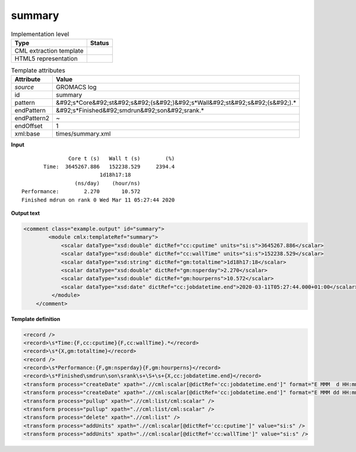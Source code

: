 .. _summary-d3e27724:

summary
=======

.. table:: Implementation level

   +----------------------------------------------------------------------------------------------------------------------------+----------------------------------------------------------------------------------------------------------------------------+
   | Type                                                                                                                       | Status                                                                                                                     |
   +============================================================================================================================+============================================================================================================================+
   | CML extraction template                                                                                                    | |image1|                                                                                                                   |
   +----------------------------------------------------------------------------------------------------------------------------+----------------------------------------------------------------------------------------------------------------------------+
   | HTML5 representation                                                                                                       | |image2|                                                                                                                   |
   +----------------------------------------------------------------------------------------------------------------------------+----------------------------------------------------------------------------------------------------------------------------+

.. table:: Template attributes

   +----------------------------------------------------------------------------------------------------------------------------+----------------------------------------------------------------------------------------------------------------------------+
   | Attribute                                                                                                                  | Value                                                                                                                      |
   +============================================================================================================================+============================================================================================================================+
   | *source*                                                                                                                   | GROMACS log                                                                                                                |
   +----------------------------------------------------------------------------------------------------------------------------+----------------------------------------------------------------------------------------------------------------------------+
   | id                                                                                                                         | summary                                                                                                                    |
   +----------------------------------------------------------------------------------------------------------------------------+----------------------------------------------------------------------------------------------------------------------------+
   | pattern                                                                                                                    | &#92;s*Core&#92;st&#92;s&#92;(s&#92;)&#92;s*Wall&#92;st&#92;s&#92;(s&#92;).\*                                              |
   +----------------------------------------------------------------------------------------------------------------------------+----------------------------------------------------------------------------------------------------------------------------+
   | endPattern                                                                                                                 | &#92;s*Finished&#92;smdrun&#92;son&#92;srank.\*                                                                            |
   +----------------------------------------------------------------------------------------------------------------------------+----------------------------------------------------------------------------------------------------------------------------+
   | endPattern2                                                                                                                | ~                                                                                                                          |
   +----------------------------------------------------------------------------------------------------------------------------+----------------------------------------------------------------------------------------------------------------------------+
   | endOffset                                                                                                                  | 1                                                                                                                          |
   +----------------------------------------------------------------------------------------------------------------------------+----------------------------------------------------------------------------------------------------------------------------+
   | xml:base                                                                                                                   | times/summary.xml                                                                                                          |
   +----------------------------------------------------------------------------------------------------------------------------+----------------------------------------------------------------------------------------------------------------------------+

.. container:: formalpara-title

   **Input**

::

                  Core t (s)   Wall t (s)        (%)
          Time:  3645267.886   152238.529     2394.4
                            1d18h17:18
                    (ns/day)    (hour/ns)
   Performance:        2.270       10.572
   Finished mdrun on rank 0 Wed Mar 11 05:27:44 2020
       

.. container:: formalpara-title

   **Output text**

.. code:: xml

   <comment class="example.output" id="summary">
           <module cmlx:templateRef="summary">
               <scalar dataType="xsd:double" dictRef="cc:cputime" units="si:s">3645267.886</scalar>
               <scalar dataType="xsd:double" dictRef="cc:wallTime" units="si:s">152238.529</scalar>
               <scalar dataType="xsd:string" dictRef="gm:totaltime">1d18h17:18</scalar>
               <scalar dataType="xsd:double" dictRef="gm:nsperday">2.270</scalar>
               <scalar dataType="xsd:double" dictRef="gm:hourperns">10.572</scalar>
               <scalar dataType="xsd:date" dictRef="cc:jobdatetime.end">2020-03-11T05:27:44.000+01:00</scalar>
            </module>
       </comment>

.. container:: formalpara-title

   **Template definition**

.. code:: xml

   <record />
   <record>\s*Time:{F,cc:cputime}{F,cc:wallTime}.*</record>
   <record>\s*{X,gm:totaltime}</record>
   <record />
   <record>\s*Performance:{F,gm:nsperday}{F,gm:hourperns}</record>
   <record>\s*Finished\smdrun\son\srank\s+\S+\s+{X,cc:jobdatetime.end}</record>
   <transform process="createDate" xpath=".//cml:scalar[@dictRef='cc:jobdatetime.end']" format="E MMM  d HH:mm:ss yyyy" />
   <transform process="createDate" xpath=".//cml:scalar[@dictRef='cc:jobdatetime.end']" format="E MMM dd HH:mm:ss yyyy" />
   <transform process="pullup" xpath=".//cml:list/cml:scalar" />
   <transform process="pullup" xpath=".//cml:list/cml:scalar" />
   <transform process="delete" xpath=".//cml:list" />
   <transform process="addUnits" xpath=".//cml:scalar[@dictRef='cc:cputime']" value="si:s" />
   <transform process="addUnits" xpath=".//cml:scalar[@dictRef='cc:wallTime']" value="si:s" />

.. |image1| image:: ../../imgs/Total.png
.. |image2| image:: ../../imgs/Total.png
